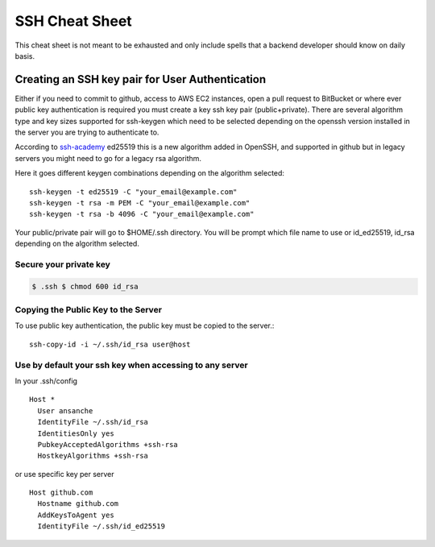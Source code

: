##################
SSH Cheat Sheet
##################

This cheat sheet is not meant to be exhausted and only include spells that a backend developer should
know on daily basis.

************************************************
Creating an SSH key pair for User Authentication
************************************************

Either if you need to commit to github, access to AWS EC2 instances, open a pull request to BitBucket
or where ever public key authentication is required you must create a key ssh key pair (public+private).
There are several algorithm type and key sizes supported for ssh-keygen which need to be selected depending
on the openssh version installed in the server you are trying to authenticate to.

According to `ssh-academy`_ ed25519 this is a new algorithm added in OpenSSH, and supported in github but in
legacy servers you might need to go for a legacy rsa algorithm.

Here it goes different keygen combinations depending on the algorithm selected::

    ssh-keygen -t ed25519 -C "your_email@example.com"
    ssh-keygen -t rsa -m PEM -C "your_email@example.com"
    ssh-keygen -t rsa -b 4096 -C "your_email@example.com"


Your public/private pair will go to $HOME/.ssh directory. You will be prompt which file name to use
or id_ed25519, id_rsa depending on the algorithm selected.

Secure your private key
=======================

.. code-block:: bash

   $ .ssh $ chmod 600 id_rsa

Copying the Public Key to the Server
====================================

To use public key authentication, the public key must be copied to the server.::

    ssh-copy-id -i ~/.ssh/id_rsa user@host

Use by default your ssh key when accessing to any server
========================================================

In your .ssh/config ::

    Host *
      User ansanche
      IdentityFile ~/.ssh/id_rsa
      IdentitiesOnly yes
      PubkeyAcceptedAlgorithms +ssh-rsa
      HostkeyAlgorithms +ssh-rsa

or use specific key per server ::

    Host github.com
      Hostname github.com
      AddKeysToAgent yes
      IdentityFile ~/.ssh/id_ed25519

.. _ssh-academy: https://www.ssh.com/academy/ssh/keygen#creating-an-ssh-key-pair-for-user-authentication